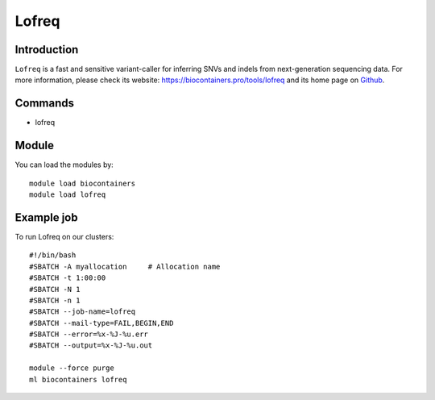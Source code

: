 .. _backbone-label:

Lofreq
==============================

Introduction
~~~~~~~~
``Lofreq`` is a fast and sensitive variant-caller for inferring SNVs and indels from next-generation sequencing data. For more information, please check its website: https://biocontainers.pro/tools/lofreq and its home page on `Github`_.

Commands
~~~~~~~
- lofreq

Module
~~~~~~~~
You can load the modules by::
    
    module load biocontainers
    module load lofreq

Example job
~~~~~
To run Lofreq on our clusters::

    #!/bin/bash
    #SBATCH -A myallocation     # Allocation name 
    #SBATCH -t 1:00:00
    #SBATCH -N 1
    #SBATCH -n 1
    #SBATCH --job-name=lofreq
    #SBATCH --mail-type=FAIL,BEGIN,END
    #SBATCH --error=%x-%J-%u.err
    #SBATCH --output=%x-%J-%u.out

    module --force purge
    ml biocontainers lofreq

.. _Github: https://csb5.github.io/lofreq/